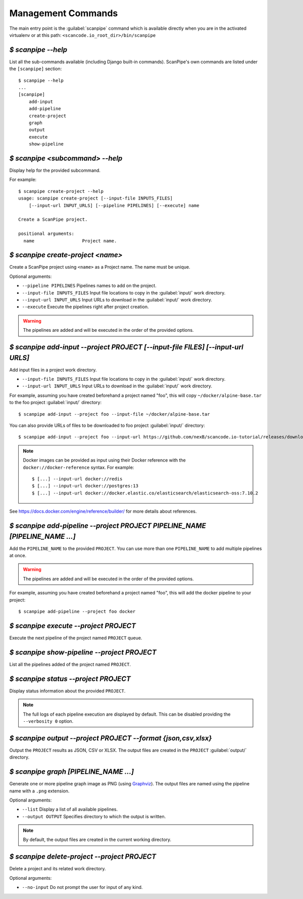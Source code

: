 .. _scanpipe_command_line:

Management Commands
===================

The main entry point is the :guilabel:`scanpipe` command which is available
directly when you are in the activated virtualenv or at this path:
``<scancode.io_root_dir>/bin/scanpipe``


`$ scanpipe --help`
-------------------

List all the sub-commands available (including Django built-in commands).
ScanPipe's own commands are listed under the ``[scanpipe]`` section::

    $ scanpipe --help
    ...
    [scanpipe]
        add-input
        add-pipeline
        create-project
        graph
        output
        execute
        show-pipeline


`$ scanpipe <subcommand> --help`
--------------------------------

Display help for the provided subcommand.

For example::

    $ scanpipe create-project --help
    usage: scanpipe create-project [--input-file INPUTS_FILES]
        [--input-url INPUT_URLS] [--pipeline PIPELINES] [--execute] name

    Create a ScanPipe project.

    positional arguments:
      name                  Project name.


`$ scanpipe create-project <name>`
----------------------------------

Create a ScanPipe project using ``<name>`` as a Project name. The name must
be unique.

Optional arguments:

- ``--pipeline PIPELINES`` Pipelines names to add on the project.

- ``--input-file INPUTS_FILES`` Input file locations to copy in the :guilabel:`input/`
  work directory.

- ``--input-url INPUT_URLS`` Input URLs to download in the :guilabel:`input/` work
  directory.

- ``--execute`` Execute the pipelines right after project creation.

.. warning::
    The pipelines are added and will be executed in the order of the provided options.


`$ scanpipe add-input --project PROJECT [--input-file FILES] [--input-url URLS]`
--------------------------------------------------------------------------------

Add input files in a project work directory.

- ``--input-file INPUTS_FILES`` Input file locations to copy in the :guilabel:`input/`
  work directory.

- ``--input-url INPUT_URLS`` Input URLs to download in the :guilabel:`input/` work
  directory.

For example, assuming you have created beforehand a project named "foo", this will
copy ``~/docker/alpine-base.tar`` to the foo project :guilabel:`input/` directory::

    $ scanpipe add-input --project foo --input-file ~/docker/alpine-base.tar

You can also provide URLs of files to be downloaded to foo project :guilabel:`input/`
directory::

    $ scanpipe add-input --project foo --input-url https://github.com/nexB/scancode.io-tutorial/releases/download/sample-images/30-alpine-nickolashkraus-staticbox-latest.tar

.. note:: Docker images can be provided as input using their Docker reference with the
  ``docker://docker-reference`` syntax. For example::

    $ [...] --input-url docker://redis
    $ [...] --input-url docker://postgres:13
    $ [...] --input-url docker://docker.elastic.co/elasticsearch/elasticsearch-oss:7.10.2

See https://docs.docker.com/engine/reference/builder/ for more details about references.


`$ scanpipe add-pipeline --project PROJECT PIPELINE_NAME [PIPELINE_NAME ...]`
-----------------------------------------------------------------------------

Add the ``PIPELINE_NAME`` to the provided ``PROJECT``.
You can use more than one ``PIPELINE_NAME`` to add multiple pipelines at once.

.. warning::
    The pipelines are added and will be executed in the order of the provided options.

For example, assuming you have created beforehand a project named "foo", this will
add the docker pipeline to your project::

    $ scanpipe add-pipeline --project foo docker


`$ scanpipe execute --project PROJECT`
--------------------------------------

Execute the next pipeline of the project named ``PROJECT`` queue.


`$ scanpipe show-pipeline --project PROJECT`
--------------------------------------------

List all the pipelines added of the project named ``PROJECT``.


`$ scanpipe status --project PROJECT`
-------------------------------------

Display status information about the provided ``PROJECT``.

.. note::
    The full logs of each pipeline execution are displayed by default.
    This can be disabled providing the ``--verbosity 0`` option.


`$ scanpipe output --project PROJECT --format {json,csv,xlsx}`
--------------------------------------------------------------

Output the ``PROJECT`` results as JSON, CSV or XLSX.
The output files are created in the ``PROJECT`` :guilabel:`output/` directory.


`$ scanpipe graph [PIPELINE_NAME ...]`
--------------------------------------

Generate one or more pipeline graph image as PNG
(using `Graphviz <https://graphviz.org/>`_).
The output files are named using the pipeline name with a ``.png`` extension.

Optional arguments:

- ``--list`` Display a list of all available pipelines.

- ``--output OUTPUT`` Specifies directory to which the output is written.

.. note::
    By default, the output files are created in the current working directory.


`$ scanpipe delete-project --project PROJECT`
---------------------------------------------

Delete a project and its related work directory.

Optional arguments:

- ``--no-input`` Do not prompt the user for input of any kind.
